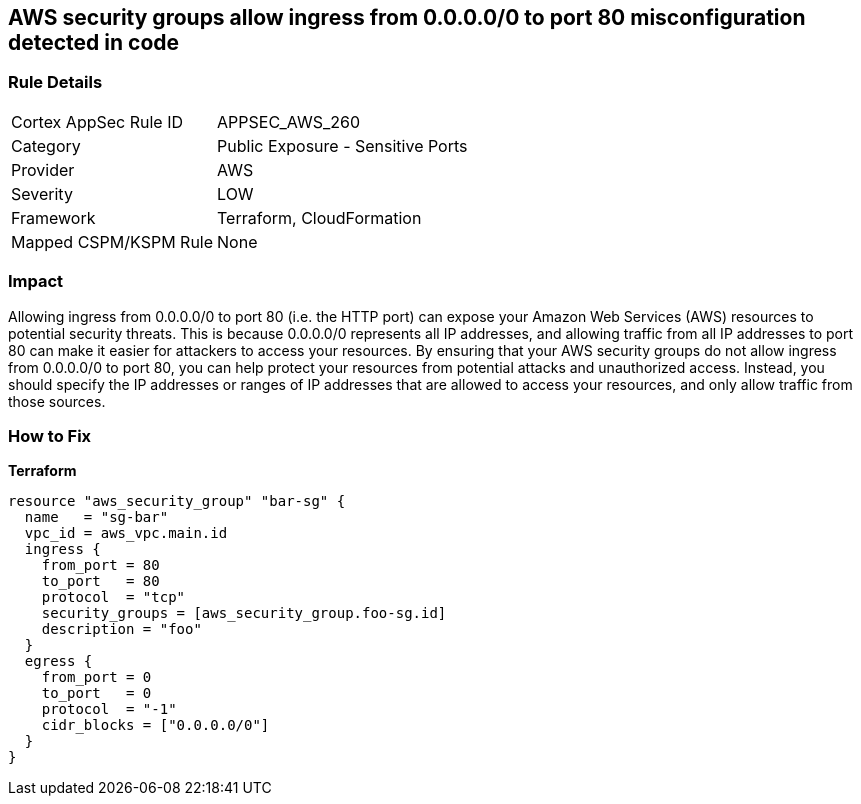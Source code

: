 == AWS security groups allow ingress from 0.0.0.0/0 to port 80 misconfiguration detected in code


=== Rule Details

[cols="1,2"]
|===
|Cortex AppSec Rule ID |APPSEC_AWS_260
|Category |Public Exposure - Sensitive Ports
|Provider |AWS
|Severity |LOW
|Framework |Terraform, CloudFormation
|Mapped CSPM/KSPM Rule |None
|===


=== Impact
Allowing ingress from 0.0.0.0/0 to port 80 (i.e.
the HTTP port) can expose your Amazon Web Services (AWS) resources to potential security threats.
This is because 0.0.0.0/0 represents all IP addresses, and allowing traffic from all IP addresses to port 80 can make it easier for attackers to access your resources.
By ensuring that your AWS security groups do not allow ingress from 0.0.0.0/0 to port 80, you can help protect your resources from potential attacks and unauthorized access.
Instead, you should specify the IP addresses or ranges of IP addresses that are allowed to access your resources, and only allow traffic from those sources.

=== How to Fix


*Terraform* 




[source,go]
----
resource "aws_security_group" "bar-sg" {
  name   = "sg-bar"
  vpc_id = aws_vpc.main.id
  ingress {
    from_port = 80
    to_port   = 80
    protocol  = "tcp"
    security_groups = [aws_security_group.foo-sg.id]
    description = "foo"
  }
  egress {
    from_port = 0
    to_port   = 0
    protocol  = "-1"
    cidr_blocks = ["0.0.0.0/0"]
  }
}
----

